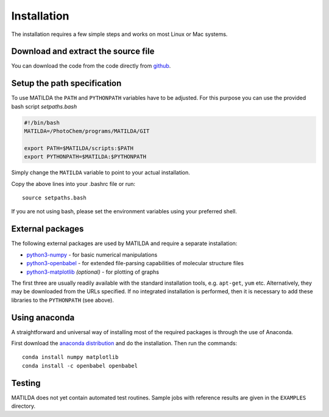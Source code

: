 Installation
------------

The installation requires a few simple steps and works on most Linux or Mac systems.

Download and extract the source file
~~~~~~~~~~~~~~~~~~~~~~~~~~~~~~~~~~~~

You can download the code from the code directly from
`github <https://github.com/felixplasser/matilda>`_.

Setup the path specification
~~~~~~~~~~~~~~~~~~~~~~~~~~~~
To use MATILDA the ``PATH`` and ``PYTHONPATH`` variables have to be adjusted.
For this purpose you can use the provided bash script `setpaths.bash`

.. code:: bash

    #!/bin/bash
    MATILDA=/PhotoChem/programs/MATILDA/GIT

    export PATH=$MATILDA/scripts:$PATH
    export PYTHONPATH=$MATILDA:$PYTHONPATH

Simply change the ``MATILDA`` variable to point to your actual installation.

Copy the above lines into your .bashrc file or run:

::

    source setpaths.bash

If you are not using bash, please set the environment variables using your preferred shell.

External packages
~~~~~~~~~~~~~~~~~

The following external packages are used by MATILDA and require a separate installation:

- `python3-numpy <http://numpy.scipy.org/>`_ - for basic numerical manipulations
- `python3-openbabel <http://openbabel.org/wiki/Python>`_ - for extended file-parsing capabilities of molecular structure files
- `python3-matplotlib <http://matplotlib.sourceforge.net/>`_ *(optional)* - for plotting of graphs

The first three are usually readily available with the standard installation tools, e.g. ``apt-get``, ``yum`` etc.
Alternatively, they may be downloaded from the URLs specified.
If no integrated installation is performed, then it is necessary to add these libraries to the ``PYTHONPATH`` (see above).

Using anaconda
~~~~~~~~~~~~~~

A straightforward and universal way of installing most of the required packages is through the use of Anaconda.

First download the `anaconda distribution <https://www.anaconda.com/distribution/>`_ and do the installation. Then run the commands:

::

    conda install numpy matplotlib
    conda install -c openbabel openbabel

Testing
~~~~~~~

MATILDA does not yet contain automated test routines.
Sample jobs with reference results are given in the ``EXAMPLES`` directory.
